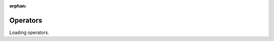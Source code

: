 :orphan:

=========
Operators
=========

Loading operators.

.. raw:: html

    <iframe
      title="DPF Operators"
      src="_static/dpf_operators.html#CPython"
      style="
        position: fixed;
        top: 50px;
        bottom: 0px;
        right: 0px;
        width: 100%;
        border: none;
        margin: 0;
        padding: 0;
        overflow: hidden;
        z-index: 1000;
        height: 95%;
      ">
    </iframe>
